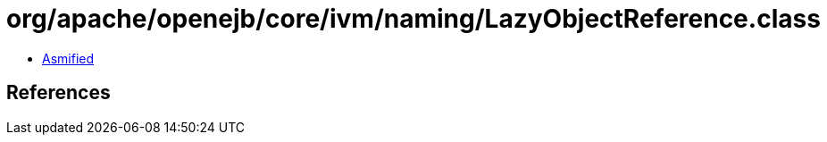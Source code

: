 = org/apache/openejb/core/ivm/naming/LazyObjectReference.class

 - link:LazyObjectReference-asmified.java[Asmified]

== References

